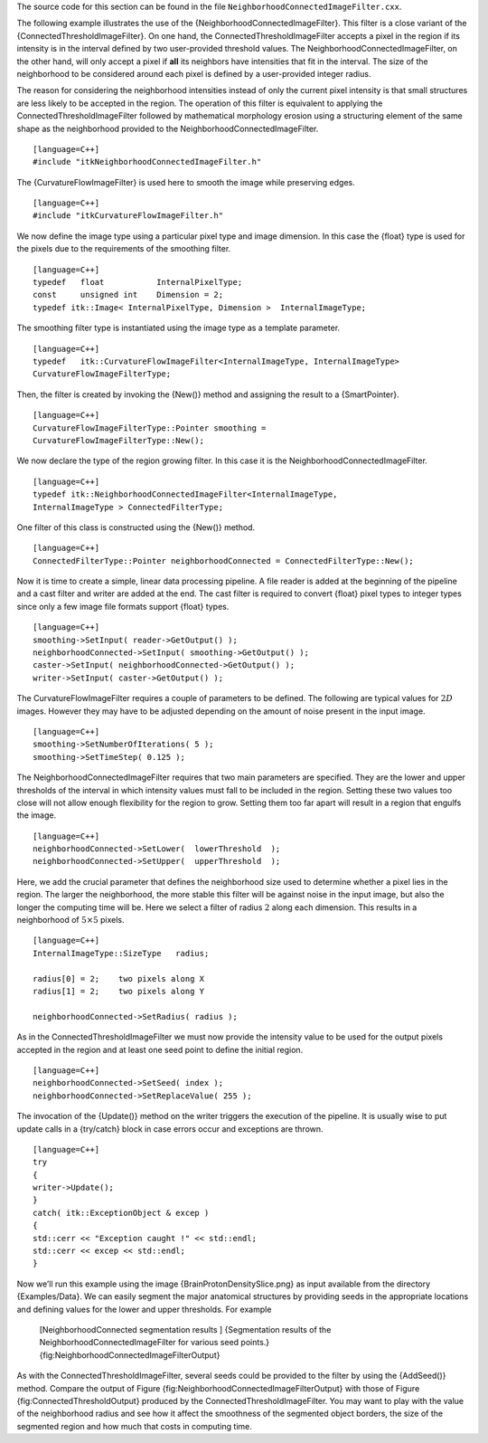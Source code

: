 The source code for this section can be found in the file
``NeighborhoodConnectedImageFilter.cxx``.

The following example illustrates the use of the
{NeighborhoodConnectedImageFilter}. This filter is a close variant of
the {ConnectedThresholdImageFilter}. On one hand, the
ConnectedThresholdImageFilter accepts a pixel in the region if its
intensity is in the interval defined by two user-provided threshold
values. The NeighborhoodConnectedImageFilter, on the other hand, will
only accept a pixel if **all** its neighbors have intensities that fit
in the interval. The size of the neighborhood to be considered around
each pixel is defined by a user-provided integer radius.

The reason for considering the neighborhood intensities instead of only
the current pixel intensity is that small structures are less likely to
be accepted in the region. The operation of this filter is equivalent to
applying the ConnectedThresholdImageFilter followed by mathematical
morphology erosion using a structuring element of the same shape as the
neighborhood provided to the NeighborhoodConnectedImageFilter.

::

    [language=C++]
    #include "itkNeighborhoodConnectedImageFilter.h"

The {CurvatureFlowImageFilter} is used here to smooth the image while
preserving edges.

::

    [language=C++]
    #include "itkCurvatureFlowImageFilter.h"

We now define the image type using a particular pixel type and image
dimension. In this case the {float} type is used for the pixels due to
the requirements of the smoothing filter.

::

    [language=C++]
    typedef   float           InternalPixelType;
    const     unsigned int    Dimension = 2;
    typedef itk::Image< InternalPixelType, Dimension >  InternalImageType;

The smoothing filter type is instantiated using the image type as a
template parameter.

::

    [language=C++]
    typedef   itk::CurvatureFlowImageFilter<InternalImageType, InternalImageType>
    CurvatureFlowImageFilterType;

Then, the filter is created by invoking the {New()} method and assigning
the result to a {SmartPointer}.

::

    [language=C++]
    CurvatureFlowImageFilterType::Pointer smoothing =
    CurvatureFlowImageFilterType::New();

We now declare the type of the region growing filter. In this case it is
the NeighborhoodConnectedImageFilter.

::

    [language=C++]
    typedef itk::NeighborhoodConnectedImageFilter<InternalImageType,
    InternalImageType > ConnectedFilterType;

One filter of this class is constructed using the {New()} method.

::

    [language=C++]
    ConnectedFilterType::Pointer neighborhoodConnected = ConnectedFilterType::New();

Now it is time to create a simple, linear data processing pipeline. A
file reader is added at the beginning of the pipeline and a cast filter
and writer are added at the end. The cast filter is required to convert
{float} pixel types to integer types since only a few image file formats
support {float} types.

::

    [language=C++]
    smoothing->SetInput( reader->GetOutput() );
    neighborhoodConnected->SetInput( smoothing->GetOutput() );
    caster->SetInput( neighborhoodConnected->GetOutput() );
    writer->SetInput( caster->GetOutput() );

The CurvatureFlowImageFilter requires a couple of parameters to be
defined. The following are typical values for :math:`2D` images.
However they may have to be adjusted depending on the amount of noise
present in the input image.

::

    [language=C++]
    smoothing->SetNumberOfIterations( 5 );
    smoothing->SetTimeStep( 0.125 );

The NeighborhoodConnectedImageFilter requires that two main parameters
are specified. They are the lower and upper thresholds of the interval
in which intensity values must fall to be included in the region.
Setting these two values too close will not allow enough flexibility for
the region to grow. Setting them too far apart will result in a region
that engulfs the image.

::

    [language=C++]
    neighborhoodConnected->SetLower(  lowerThreshold  );
    neighborhoodConnected->SetUpper(  upperThreshold  );

Here, we add the crucial parameter that defines the neighborhood size
used to determine whether a pixel lies in the region. The larger the
neighborhood, the more stable this filter will be against noise in the
input image, but also the longer the computing time will be. Here we
select a filter of radius :math:`2` along each dimension. This results
in a neighborhood of :math:`5 \times 5` pixels.

::

    [language=C++]
    InternalImageType::SizeType   radius;

    radius[0] = 2;    two pixels along X
    radius[1] = 2;    two pixels along Y

    neighborhoodConnected->SetRadius( radius );

As in the ConnectedThresholdImageFilter we must now provide the
intensity value to be used for the output pixels accepted in the region
and at least one seed point to define the initial region.

::

    [language=C++]
    neighborhoodConnected->SetSeed( index );
    neighborhoodConnected->SetReplaceValue( 255 );

The invocation of the {Update()} method on the writer triggers the
execution of the pipeline. It is usually wise to put update calls in a
{try/catch} block in case errors occur and exceptions are thrown.

::

    [language=C++]
    try
    {
    writer->Update();
    }
    catch( itk::ExceptionObject & excep )
    {
    std::cerr << "Exception caught !" << std::endl;
    std::cerr << excep << std::endl;
    }

Now we’ll run this example using the image {BrainProtonDensitySlice.png}
as input available from the directory {Examples/Data}. We can easily
segment the major anatomical structures by providing seeds in the
appropriate locations and defining values for the lower and upper
thresholds. For example

    +----------------+----------------------+---------+---------+---------------------------------------------------------------------------+
    | Structure      | Seed Index           | Lower   | Upper   | Output Image                                                              |
    +================+======================+=========+=========+===========================================================================+
    | White matter   | :math:`(60,116)`   | 150     | 180     | Second from left in Figure {fig:NeighborhoodConnectedImageFilterOutput}   |
    +----------------+----------------------+---------+---------+---------------------------------------------------------------------------+
    | Ventricle      | :math:`(81,112)`   | 210     | 250     | Third from left in Figure {fig:NeighborhoodConnectedImageFilterOutput}    |
    +----------------+----------------------+---------+---------+---------------------------------------------------------------------------+
    | Gray matter    | :math:`(107,69)`   | 180     | 210     | Fourth from left in Figure {fig:NeighborhoodConnectedImageFilterOutput}   |
    +----------------+----------------------+---------+---------+---------------------------------------------------------------------------+

    |image| |image1| |image2| |image3| [NeighborhoodConnected
    segmentation results ] {Segmentation results of the
    NeighborhoodConnectedImageFilter for various seed points.}
    {fig:NeighborhoodConnectedImageFilterOutput}

As with the ConnectedThresholdImageFilter, several seeds could be
provided to the filter by using the {AddSeed()} method. Compare the
output of Figure {fig:NeighborhoodConnectedImageFilterOutput} with those
of Figure {fig:ConnectedThresholdOutput} produced by the
ConnectedThresholdImageFilter. You may want to play with the value of
the neighborhood radius and see how it affect the smoothness of the
segmented object borders, the size of the segmented region and how much
that costs in computing time.

.. |image| image:: BrainProtonDensitySlice.eps
.. |image1| image:: NeighborhoodConnectedImageFilterOutput1.eps
.. |image2| image:: NeighborhoodConnectedImageFilterOutput2.eps
.. |image3| image:: NeighborhoodConnectedImageFilterOutput3.eps
